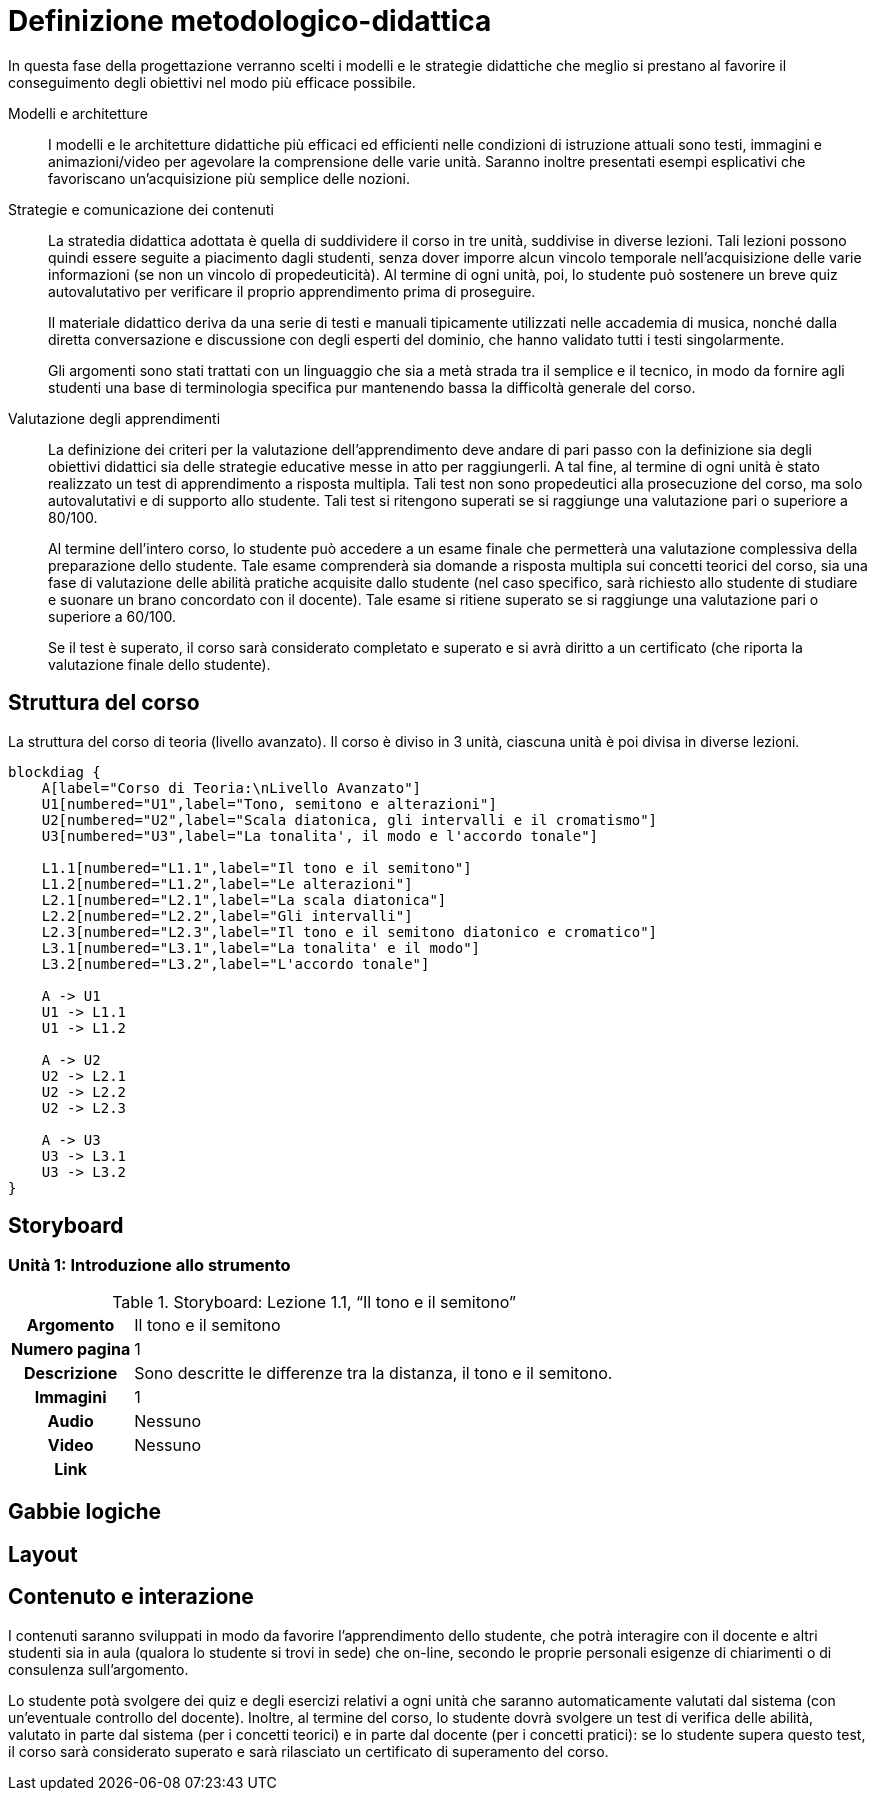= Definizione metodologico-didattica

In questa fase della progettazione verranno scelti i modelli e le strategie
didattiche che meglio si prestano al favorire il conseguimento degli obiettivi
nel modo più efficace possibile.

Modelli e architetture:: I modelli e le architetture didattiche più efficaci ed
efficienti nelle condizioni di istruzione attuali sono testi, immagini e
animazioni/video per agevolare la comprensione delle varie unità. Saranno
inoltre presentati esempi esplicativi che favoriscano un'acquisizione più
semplice delle nozioni.

Strategie e comunicazione dei contenuti:: La stratedia didattica adottata è
quella di suddividere il corso in tre unità, suddivise in diverse lezioni.
Tali lezioni possono quindi essere seguite a piacimento dagli studenti, senza
dover imporre alcun vincolo temporale nell'acquisizione delle varie informazioni
(se non un vincolo di propedeuticità). Al termine di ogni unità, poi, lo
studente può sostenere un breve quiz autovalutativo per verificare il proprio
apprendimento prima di proseguire.
+
Il materiale didattico deriva da una serie di testi e manuali tipicamente
utilizzati nelle accademia di musica, nonché dalla diretta conversazione e
discussione con degli esperti del dominio, che hanno validato tutti i testi
singolarmente.
+
Gli argomenti sono stati trattati con un linguaggio che sia a metà strada tra il
semplice e il tecnico, in modo da fornire agli studenti una base di terminologia
specifica pur mantenendo bassa la difficoltà generale del corso.

Valutazione degli apprendimenti:: La definizione dei criteri per la valutazione
dell'apprendimento deve andare di pari passo con la definizione sia degli
obiettivi didattici sia delle strategie educative messe in atto per
raggiungerli. A tal fine, al termine di ogni unità è stato realizzato un test di
apprendimento a risposta multipla. Tali test non sono propedeutici alla
prosecuzione del corso, ma solo autovalutativi e di supporto allo studente. Tali
test si ritengono superati se si raggiunge una valutazione pari o superiore a
80/100.
+
Al termine dell'intero corso, lo studente può accedere a un esame finale che
permetterà una valutazione complessiva della preparazione dello studente. Tale
esame comprenderà sia domande a risposta multipla sui concetti teorici del
corso, sia una fase di valutazione delle abilità pratiche acquisite dallo
studente (nel caso specifico, sarà richiesto allo studente di studiare e suonare
un brano concordato con il docente). Tale esame si ritiene superato se si
raggiunge una valutazione pari o superiore a 60/100.
+
Se il test è superato, il corso sarà considerato completato e superato e si avrà diritto a un certificato (che riporta la valutazione finale dello studente).

== Struttura del corso

.La struttura del corso di teoria (livello avanzato). Il corso è diviso in 3 unità, ciascuna unità è poi divisa in diverse lezioni.
[blockdiag,"corso-teoria-avanzata", svg, width="80%"]
-----
blockdiag {    
    A[label="Corso di Teoria:\nLivello Avanzato"]
    U1[numbered="U1",label="Tono, semitono e alterazioni"]
    U2[numbered="U2",label="Scala diatonica, gli intervalli e il cromatismo"]
    U3[numbered="U3",label="La tonalita', il modo e l'accordo tonale"]

    L1.1[numbered="L1.1",label="Il tono e il semitono"]
    L1.2[numbered="L1.2",label="Le alterazioni"]
    L2.1[numbered="L2.1",label="La scala diatonica"]
    L2.2[numbered="L2.2",label="Gli intervalli"]
    L2.3[numbered="L2.3",label="Il tono e il semitono diatonico e cromatico"]
    L3.1[numbered="L3.1",label="La tonalita' e il modo"]
    L3.2[numbered="L3.2",label="L'accordo tonale"]

    A -> U1
    U1 -> L1.1
    U1 -> L1.2
    
    A -> U2
    U2 -> L2.1
    U2 -> L2.2
    U2 -> L2.3
    
    A -> U3
    U3 -> L3.1
    U3 -> L3.2
}
-----

== Storyboard

=== Unità 1: Introduzione allo strumento

.Storyboard: Lezione 1.1, "`Il tono e il semitono`"
[cols="<.^20h,<.^80"]
|===
| Argomento | Il tono e il semitono
| Numero pagina | 1
| Descrizione | Sono descritte le differenze tra la distanza, il tono e il 
semitono.
// | Template | 
// | Testo | 
| Immagini | 1
| Audio | Nessuno
| Video | Nessuno
// | Strumenti di comunicazione | Forum, chat
| Link | 
|===

== Gabbie logiche

== Layout

== Contenuto e interazione

I contenuti saranno sviluppati in modo da favorire l'apprendimento dello
studente, che potrà interagire con il docente e altri studenti sia in aula
(qualora lo studente si trovi in sede) che on-line, secondo le proprie personali
esigenze di chiarimenti o di consulenza sull'argomento.

Lo studente potà svolgere dei quiz e degli esercizi relativi a ogni unità che
saranno automaticamente valutati dal sistema (con un'eventuale controllo del
docente). Inoltre, al termine del corso, lo studente dovrà svolgere un test di
verifica delle abilità, valutato in parte dal sistema (per i concetti teorici) e
in parte dal docente (per i concetti pratici): se lo studente supera questo
test, il corso sarà considerato superato e sarà rilasciato un certificato di
superamento del corso.
